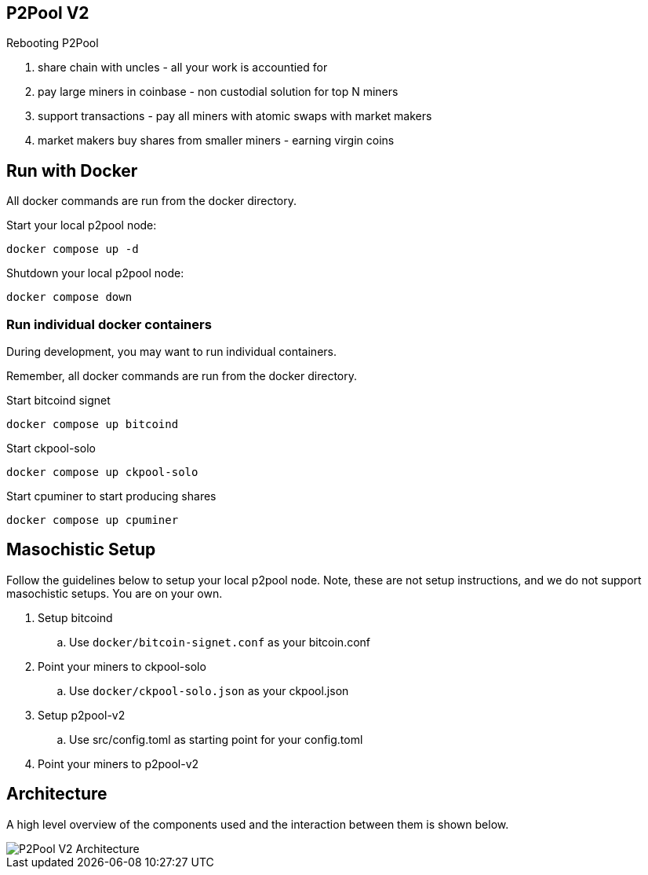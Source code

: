 == P2Pool V2

Rebooting P2Pool

1. share chain with uncles - all your work is accountied for
2. pay large miners in coinbase - non custodial solution for top N miners
3. support transactions - pay all miners with atomic swaps with market makers
4. market makers buy shares from smaller miners - earning virgin coins

== Run with Docker

All docker commands are run from the docker directory.

Start your local p2pool node:

`docker compose up -d`

Shutdown your local p2pool node:

`docker compose down`

=== Run individual docker containers

During development, you may want to run individual containers.

Remember, all docker commands are run from the docker directory.

Start bitcoind signet

`docker compose up bitcoind`

Start ckpool-solo   

`docker compose up ckpool-solo`

Start cpuminer to start producing shares

`docker compose up cpuminer`

== Masochistic Setup

Follow the guidelines below to setup your local p2pool node. Note, these are not setup instructions,
and we do not support masochistic setups. You are on your own.

. Setup bitcoind
.. Use `docker/bitcoin-signet.conf` as your bitcoin.conf
. Point your miners to ckpool-solo
.. Use `docker/ckpool-solo.json` as your ckpool.json
. Setup p2pool-v2
.. Use src/config.toml as starting point for your config.toml
. Point your miners to p2pool-v2

== Architecture

A high level overview of the components used and the interaction between them is shown below.

image::docs/p2pool-setup.png[P2Pool V2 Architecture]
